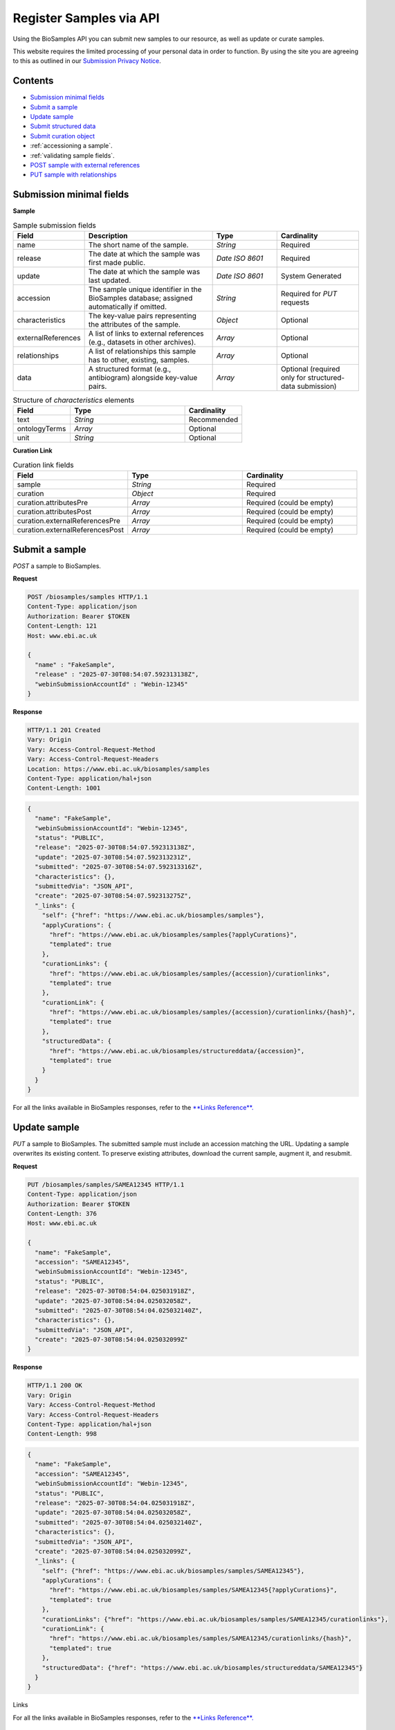 Register Samples via API
========================

Using the BioSamples API you can submit new samples to our resource, as well as update or curate samples.

This website requires the limited processing of your personal data in order to function. By using the site you are agreeing to this as outlined in our `Submission Privacy Notice <https://www.ebi.ac.uk/biosamples/privacy/privacy_notice.pdf>`_.

Contents
--------

- `Submission minimal fields`_
- `Submit a sample`_
- `Update sample`_
- `Submit structured data`_
- `Submit curation object`_
- :ref:`accessioning a sample`.
- :ref:`validating sample fields`.
- `POST sample with external references`_
- `PUT sample with relationships`_



Submission minimal fields
--------------------------
**Sample**

.. list-table:: Sample submission fields
   :header-rows: 1
   :widths: 15 40 20 25

   * - **Field**
     - **Description**
     - **Type**
     - **Cardinality**
   * - name
     - The short name of the sample.
     - `String`
     - Required
   * - release
     - The date at which the sample was first made public.
     - `Date ISO 8601`
     - Required
   * - update
     - The date at which the sample was last updated.
     - `Date ISO 8601`
     - System Generated
   * - accession
     - The sample unique identifier in the BioSamples database; assigned automatically if omitted.
     - `String`
     - Required for `PUT` requests
   * - characteristics
     - The key-value pairs representing the attributes of the sample.
     - `Object`
     - Optional
   * - externalReferences
     - A list of links to external references (e.g., datasets in other archives).
     - `Array`
     - Optional
   * - relationships
     - A list of relationships this sample has to other, existing, samples.
     - `Array`
     - Optional
   * - data
     - A structured format (e.g., antibiogram) alongside key-value pairs.
     - `Array`
     - Optional (required only for structured-data submission)

.. list-table:: Structure of `characteristics` elements
   :header-rows: 1
   :widths: 20 40 20

   * - **Field**
     - **Type**
     - **Cardinality**
   * - text
     - `String`
     - Recommended
   * - ontologyTerms
     - `Array`
     - Optional
   * - unit
     - `String`
     - Optional

**Curation Link**

.. list-table:: Curation link fields
   :header-rows: 1
   :widths: 25 25 25

   * - **Field**
     - **Type**
     - **Cardinality**
   * - sample
     - `String`
     - Required
   * - curation
     - `Object`
     - Required
   * - curation.attributesPre
     - `Array`
     - Required (could be empty)
   * - curation.attributesPost
     - `Array`
     - Required (could be empty)
   * - curation.externalReferencesPre
     - `Array`
     - Required (could be empty)
   * - curation.externalReferencesPost
     - `Array`
     - Required (could be empty)

Submit a sample
----------------

`POST` a sample to BioSamples.

**Request**

.. code-block:: http

   POST /biosamples/samples HTTP/1.1
   Content-Type: application/json
   Authorization: Bearer $TOKEN
   Content-Length: 121
   Host: www.ebi.ac.uk

   {
     "name" : "FakeSample",
     "release" : "2025-07-30T08:54:07.592313138Z",
     "webinSubmissionAccountId" : "Webin-12345"
   }

**Response**

.. code-block:: http

   HTTP/1.1 201 Created
   Vary: Origin
   Vary: Access-Control-Request-Method
   Vary: Access-Control-Request-Headers
   Location: https://www.ebi.ac.uk/biosamples/samples
   Content-Type: application/hal+json
   Content-Length: 1001

.. code-block:: json

   {
     "name": "FakeSample",
     "webinSubmissionAccountId": "Webin-12345",
     "status": "PUBLIC",
     "release": "2025-07-30T08:54:07.592313138Z",
     "update": "2025-07-30T08:54:07.592313231Z",
     "submitted": "2025-07-30T08:54:07.592313316Z",
     "characteristics": {},
     "submittedVia": "JSON_API",
     "create": "2025-07-30T08:54:07.592313275Z",
     "_links": {
       "self": {"href": "https://www.ebi.ac.uk/biosamples/samples"},
       "applyCurations": {
         "href": "https://www.ebi.ac.uk/biosamples/samples{?applyCurations}",
         "templated": true
       },
       "curationLinks": {
         "href": "https://www.ebi.ac.uk/biosamples/samples/{accession}/curationlinks",
         "templated": true
       },
       "curationLink": {
         "href": "https://www.ebi.ac.uk/biosamples/samples/{accession}/curationlinks/{hash}",
         "templated": true
       },
       "structuredData": {
         "href": "https://www.ebi.ac.uk/biosamples/structureddata/{accession}",
         "templated": true
       }
     }
   }

For all the links available in BioSamples responses, refer to the `**Links Reference**. <links.html>`_

Update sample
-------------

`PUT` a sample to BioSamples. The submitted sample must include an accession matching the URL. Updating a sample overwrites its existing content. To preserve existing attributes, download the current sample, augment it, and resubmit.

**Request**

.. code-block:: http

   PUT /biosamples/samples/SAMEA12345 HTTP/1.1
   Content-Type: application/json
   Authorization: Bearer $TOKEN
   Content-Length: 376
   Host: www.ebi.ac.uk

   {
     "name": "FakeSample",
     "accession": "SAMEA12345",
     "webinSubmissionAccountId": "Webin-12345",
     "status": "PUBLIC",
     "release": "2025-07-30T08:54:04.025031918Z",
     "update": "2025-07-30T08:54:04.025032058Z",
     "submitted": "2025-07-30T08:54:04.025032140Z",
     "characteristics": {},
     "submittedVia": "JSON_API",
     "create": "2025-07-30T08:54:04.025032099Z"
   }

**Response**

.. code-block:: http

   HTTP/1.1 200 OK
   Vary: Origin
   Vary: Access-Control-Request-Method
   Vary: Access-Control-Request-Headers
   Content-Type: application/hal+json
   Content-Length: 998

.. code-block:: json

   {
     "name": "FakeSample",
     "accession": "SAMEA12345",
     "webinSubmissionAccountId": "Webin-12345",
     "status": "PUBLIC",
     "release": "2025-07-30T08:54:04.025031918Z",
     "update": "2025-07-30T08:54:04.025032058Z",
     "submitted": "2025-07-30T08:54:04.025032140Z",
     "characteristics": {},
     "submittedVia": "JSON_API",
     "create": "2025-07-30T08:54:04.025032099Z",
     "_links": {
       "self": {"href": "https://www.ebi.ac.uk/biosamples/samples/SAMEA12345"},
       "applyCurations": {
         "href": "https://www.ebi.ac.uk/biosamples/samples/SAMEA12345{?applyCurations}",
         "templated": true
       },
       "curationLinks": {"href": "https://www.ebi.ac.uk/biosamples/samples/SAMEA12345/curationlinks"},
       "curationLink": {
         "href": "https://www.ebi.ac.uk/biosamples/samples/SAMEA12345/curationlinks/{hash}",
         "templated": true
       },
       "structuredData": {"href": "https://www.ebi.ac.uk/biosamples/structureddata/SAMEA12345"}
     }
   }

Links

For all the links available in BioSamples responses, refer to the `**Links Reference**. <links.html>`_

Submit structured data
----------------------

`PUT` structured data associated with a sample (e.g., antibiogram data).

**Request**

.. code-block:: http

   PUT /biosamples/structureddata/SAMFAKE123456 HTTP/1.1
   Content-Type: application/json
   Authorization: Bearer $TOKEN
   Content-Length: 1825
   Host: www.ebi.ac.uk

   {
     "accession": "SAMFAKE123456",
     "create": "2025-07-30T08:54:07.421677129Z",
     "update": "2025-07-30T08:54:07.421717217Z",
     "data": [
       {
         "domain": "self.ExampleDomain",
         "webinSubmissionAccountId": null,
         "type": "AMR",
         "schema": null,
         "content": [
           {
             "resistancePhenotype": {"value": "intermediate", "iri": null},
             "astStandard": {"value": "CLSI", "iri": null},
             "laboratoryTypingMethod": {"value": "disk diffusion", "iri": null},
             "laboratoryTypingMethodVersionOrReagent": {"value": "missing", "iri": null},
             "vendor": {"value": "Becton Dickinson", "iri": null},
             "measurementSign ": {"value": "==", "iri": null},
             "antibioticName": {"value": "nalidixic acid", "iri": "http://purl.obolibrary.org/obo/value_1"},
             "measurementUnits": {"value": "mm", "iri": null},
             "measurement": {"value": "17", "iri": null},
             "platform": {"value": "missing", "iri": null}
           }
         ]
       },
       {
         "domain": "self.ExampleDomain",
         "webinSubmissionAccountId": null,
         "type": "CHICKEN_DATA",
         "schema": null,
         "content": [
           {
             "Measurement": {"value": "value_1", "iri": null},
             "Marker": {"value": "value_1", "iri": "http://purl.obolibrary.org/obo/value_1"},
             "Method": {"value": "value_1", "iri": null},
             "Measurement Units": {"value": "value_1", "iri": null},
             "Partner": {"value": "value_1", "iri": null}
           }
         ]
       }
     ]
   }

**Response**

.. code-block:: http

   HTTP/1.1 200 OK
   Vary: Origin
   Vary: Access-Control-Request-Method
   Vary: Access-Control-Request-Headers
   Content-Type: application/hal+json
   Content-Length: 1825

.. code-block:: json

   {
     "accession": "SAMFAKE123456",
     "create": "2025-07-30T08:54:07.421677129Z",
     "update": "2025-07-30T08:54:07.421717217Z",
     "data": [
       {
         "domain": "self.ExampleDomain",
         "webinSubmissionAccountId": null,
         "type": "AMR",
         "schema": null,
         "content": [
           {
             "resistancePhenotype": {"value": "intermediate", "iri": null},
             "astStandard": {"value": "CLSI", "iri": null},
             "laboratoryTypingMethod": {"value": "disk diffusion", "iri": null},
             "laboratoryTypingMethodVersionOrReagent": {"value": "missing", "iri": null},
             "vendor": {"value": "Becton Dickinson", "iri": null},
             "measurementSign ": {"value": "==", "iri": null},
             "antibioticName": {"value": "nalidixic acid", "iri": "http://purl.obolibrary.org/obo/value_1"},
             "measurementUnits": {"value": "mm", "iri": null},
             "measurement": {"value": "17", "iri": null},
             "platform": {"value": "missing", "iri": null}
           }
         ]
       },
       {
         "domain": "self.ExampleDomain",
         "webinSubmissionAccountId": null,
         "type": "CHICKEN_DATA",
         "schema": null,
         "content": [
           {
             "Measurement": {"value": "value_1", "iri": null},
             "Marker": {"value": "value_1", "iri": "http://purl.obolibrary.org/obo/value_1"},
             "Method": {"value": "value_1", "iri": null},
             "Measurement Units": {"value": "value_1", "iri": null},
             "Partner": {"value": "value_1", "iri": null}
           }
         ]
       }
     ]
   }

Links
For all the links available in BioSamples responses, refer to the `**Links Reference**. <links.html>`_

Submit curation object
----------------------

`POST` a curation object to BioSamples.

**Request**

.. code-block:: http

   POST /biosamples/samples/SAMEA12345/curationlinks HTTP/1.1
   Content-Type: application/json
   Authorization: Bearer $TOKEN
   Content-Length: 1144
   Host: www.ebi.ac.uk

   {
     "sample": "SAMEA12345",
     "curation": {
       "attributesPre": [
         {"type": "Organism", "value": "Human", "iri": ["9606"]}
       ],
       "attributesPost": [
         {"type": "Organism", "value": "Homo sapiens", "iri": ["http://purl.obolibrary.org/obo/NCBITaxon_9606"]}
       ],
       "externalReferencesPre": [
         {"url": "www.google.com", "duo": []}
       ],
       "externalReferencesPost": [
         {"url": "www.ebi.ac.uk/ena/ERA123456", "duo": []}
       ],
       "relationshipsPre": [],
       "relationshipsPost": [
         {"source": "SAMFAKE123456", "type": "DERIVED_FROM", "target": "SAMFAKE7654321"}
       ],
       "externalPre": [
         {"url": "www.google.com", "duo": []}
       ],
       "externalPost": [
         {"url": "www.ebi.ac.uk/ena/ERA123456", "duo": []}
       ],
       "hash": "09a5a9cddbea9f5bb6302b86b922c408abc92b8b10c78f0662ac7e41fd44e91f"
     },
     "domain": null,
     "webinSubmissionAccountId": "Webin-12345",
     "created": "2025-07-30T08:54:05.338606736Z",
     "hash": "d1f611ec2c8caf3d9f58fa40227ea60ebb5fc00eda06338fb81db7d987a6fa63"
   }

**Response**

.. code-block:: http

   HTTP/1.1 201 Created
   Location: https://www.ebi.ac.uk/biosamples/samples/SAMEA12345/curationlinks/d1f611ec2c8caf3d9f58fa40227ea60ebb5fc00eda06338fb81db7d987a6fa63
   Content-Type: application/hal+json
   Content-Length: 1397

.. code-block:: json

   {
     "sample": "SAMEA12345",
     "curation": {
       "attributesPre": [{"type": "Organism", "value": "Human", "iri": ["9606"]}],
       "attributesPost": [{"type": "Organism", "value": "Homo sapiens", "iri": ["http://purl.obolibrary.org/obo/NCBITaxon_9606"]}],
       "externalReferencesPre": [{"url": "www.google.com", "duo": []}],
       "externalReferencesPost": [{"url": "www.ebi.ac.uk/ena/ERA123456", "duo": []}],
       "relationshipsPre": [],
       "relationshipsPost": [{"source": "SAMFAKE123456", "type": "DERIVED_FROM", "target": "SAMFAKE7654321"}],
       "hash": "09a5a9cddbea9f5bb6302b86b922c408abc92b8b10c78f0662ac7e41fd44e91f"]
     },
     "domain": null,
     "webinSubmissionAccountId": "Webin-12345",
     "created": "2025-07-30T08:54:05.338606736Z",
     "hash": "d1f611ec2c8caf3d9f58fa40227ea60ebb5fc00eda06338fb81db7d987a6fa63",
     "_links": {
       "self": {
         "href": "https://www.ebi.ac.uk/biosamples/samples/SAMEA12345/curationlinks/d1f611ec2c8caf3d9f58fa40227ea60ebb5fc00eda06338f0662ac7e41fd44e91f"
       },
       "sample": {
         "href": "https://www.ebi.ac.uk/biosamples/samples/SAMEA12345"
       },
       "curation": {
         "href": "https://www.ebi.ac.uk/biosamples/curations/09a5a9cddbea9f5bb6302b86b922c408abc92b8b10c78f0662ac7e41fd44e91f"
       }
     }
   }

Links

For all the links available in BioSamples responses, refer to the `**Links Reference**. <links.html>`_

.. _Accessioning a sample:

Accession a sample
------------------

`POST` a sample for accessioning. Accessioned sample is saved as a private sample.

**Request**

.. code-block:: http

   POST /biosamples/samples/accession HTTP/1.1
   Content-Type: application/json
   Authorization: Bearer $TOKEN
   Content-Length: 74
   Host: www.ebi.ac.uk

   {
     "name": "FakeSample",
     "update": "2025-07-30T08:54:06.535179734Z"
   }

**Response**

.. code-block:: http

   HTTP/1.1 201 Created
   Vary: Origin
   Vary: Access-Control-Request-Method
   Vary: Access-Control-Request-Headers
   Location: https://www.ebi.ac.uk/biosamples/samples/SAMEA12345
   Content-Type: application/json
   Content-Length: 988

.. code-block:: json

   {
     "name": "FakeSample",
     "accession": "SAMEA12345",
     "webinSubmissionAccountId": "Webin-12345",
     "status": "PUBLIC",
     "release": "2125-07-30T08:54:06Z",
     "update": "2025-07-30T08:54:06.535179734Z",
     "submitted": "2025-07-30T08:54:06.535179818Z",
     "characteristics": {},
     "submittedVia": "JSON_API",
     "create": "2025-07-30T08:54:06.535179780Z",
     "_links": {
       "self": {"href": "https://www.ebi.ac.uk/biosamples/samples/SAMEA12345"},
       "applyCurations": {"href": "https://www.ebi.ac.uk/biosamples/samples/SAMEA12345{?applyCurations}", "templated": true},
       "curationLinks": {"href": "https://www.ebi.ac.uk/biosamples/samples/SAMEA12345/curationlinks"},
       "curationLink": {"href": "https://www.ebi.ac.uk/biosamples/samples/SAMEA12345/curationlinks/{hash}", "templated": true},
       "structuredData": {"href": "https://www.ebi.ac.uk/biosamples/structureddata/SAMEA12345"}
     }
   }

**Links**

For all the links available in BioSamples responses, refer to the `**Links Reference**. <links.html>`_

.. _Validating sample fields:

Validate sample fields
----------------------

`POST` a sample to validate its basic fields before submission.

**Request**

.. code-block:: http

   POST /biosamples/validate HTTP/1.1
   Content-Type: application/json
   Authorization: Bearer $TOKEN
   Content-Length: 440
   Host: www.ebi.ac.uk

   {
     "name": "fake_sample",
     "update": "2025-07-30T08:54:06.361023322Z",
     "release": "2025-07-30T08:54:06.361023223Z",
     "domain": "self.ExampleDomain",
     "characteristics": {
       "material": [{
         "text": "cell line",
         "ontologyTerms": ["EFO_0000322"]
       }],
       "Organism": [{
         "text": "Homo sapiens",
         "ontologyTerms": ["9606"]
       }],
       "checklist": [{
         "text": "BSDC00001"
       }]
     }
   }

**Response**

.. code-block:: http

   HTTP/1.1 200 OK
   Vary: Origin
   Vary: Access-Control-Request-Method
   Vary: Access-Control-Request-Headers
   Content-Type: application/hal+json
   Content-Length: 559

.. code-block:: json

   {
     "name": "fake_sample",
     "domain": "self.ExampleDomain",
     "taxId": 9606,
     "status": "PUBLIC",
     "release": "2025-07-30T08:54:06.361023223Z",
     "update": "2025-07-30T08:54:06.361023322Z",
     "characteristics": {
       "Organism": [{
         "text": "Homo sapiens",
         "ontologyTerms": ["9606"]
       }],
       "checklist": [{
         "text": "BSDC00001"
       }],
       "material": [{
         "text": "cell line",
         "ontologyTerms": ["EFO_0000322"]
       }]
     },
     "submittedVia": "JSON_API",
     "create": "2025-07-30T08:54:06.361023322Z"
   }

POST sample with external references
------------------------------------

`POST` a sample with external references.

**Request**

.. code-block:: http

   POST /biosamples/samples HTTP/1.1
   Content-Type: application/json
   Authorization: Bearer $TOKEN
   Content-Length: 218
   Host: www.ebi.ac.uk

   {
     "name": "FakeSample",
     "release": "2025-07-30T08:54:06.198269289Z",
     "webinSubmissionAccountId": "Webin-12345",
     "externalReferences": [{
       "url": "https://www.ebi.ac.uk/ena/data/view/SAMEA00001"
     }]
   }

**Response**

.. code-block:: http

   HTTP/1.1 201 Created
   Vary: Origin
   Vary: Access-Control-Request-Method
   Vary: Access-Control-Request-Headers
   Location: https://www.ebi.ac.uk/biosamples/samples
   Content-Type: application/hal+json
   Content-Length: 1090

.. code-block:: json

   {
     "name": "FakeSample",
     "accession": "SAMEA12345",
     "webinSubmissionAccountId": "Webin-12345",
     "status": "PUBLIC",
     "release": "2025-07-30T08:54:06.198269289Z",
     "update": "2025-07-30T08:54:06.198269371Z",
     "submitted": "2025-07-30T08:54:06.198269453Z",
     "characteristics": {},
     "externalReferences": [{
       "url": "https://www.ebi.ac.uk/ena/data/view/SAMEA00001",
       "duo": []
     }],
     "submittedVia": "JSON_API",
     "create": "2025-07-30T08:54:06.198269412Z",
     "_links": {
       "self": {"href": "https://www.ebi.ac.uk/biosamples/samples"},
       "applyCurations": {"href": "https://www.ebi.ac.uk/biosamples/samples{?applyCurations}", "templated": true},
       "curationLinks": {"href": "https://www.ebi.ac.uk/biosamples/samples/SAMEA12345/curationlinks"},
       "curationLink": {"href": "https://www.ebi.ac.uk/biosamples/samples/SAMEA12345/curationlinks/{hash}", "templated": true},
       "structuredData": {"href": "https://www.ebi.ac.uk/biosamples/structureddata/SAMEA12345"}
     }
   }

PUT sample with relationships
-----------------------------

`PUT` a sample with relationships.

**Request**

.. code-block:: http

   PUT /biosamples/samples/SAMEA12345 HTTP/1.1
   Content-Type: application/json
   Authorization: Bearer $TOKEN
   Content-Length: 499
   Host: www.ebi.ac.uk

   {
     "name": "FakeSample",
     "accession": "SAMEA12345",
     "webinSubmissionAccountId": "Webin-12345",
     "status": "PUBLIC",
     "release": "2025-07-30T08:54:06.713767735Z",
     "update": "2025-07-30T08:54:06.713767809Z",
     "submitted": "2025-07-30T08:54:06.713767894Z",
     "characteristics": {},
     "relationships": [
       {
         "source": "SAMFAKE123456",
         "type": "derived from",
         "target": "SAMFAKE654321"
       }
     ],
     "submittedVia": "JSON_API",
     "create": "2025-07-30T08:54:06.713767854Z"
   }

**Response**

.. code-block:: http

   HTTP/1.1 200 OK
   Vary: Origin
   Vary: Access-Control-Request-Method
   Vary: Access-Control-Request-Headers
   Content-Type: application/hal+json
   Content-Length: 1121

.. code-block:: json

   {
     "name": "FakeSample",
     "accession": "SAMEA12345",
     "webinSubmissionAccountId": "Webin-12345",
     "status": "PUBLIC",
     "release": "2025-07-30T08:54:06.713767735Z",
     "update": "2025-07-30T08:54:06.713767809Z",
     "submitted": "2025-07-30T08:54:06.713767894Z",
     "characteristics": {},
     "relationships": [
       {
         "source": "SAMFAKE123456",
         "type": "derived from",
         "target": "SAMFAKE654321"
       }
     ],
     "submittedVia": "JSON_API",
     "create": "2025-07-30T08:54:06.713767854Z",
     "_links": {
       "self": {"href": "https://www.ebi.ac.uk/biosamples/samples/SAMEA12345"},
       "applyCurations": {"href": "https://www.ebi.ac.uk/biosamples/samples/SAMEA12345{?applyCurations}", "templated": true},
       "curationLinks": {"href": "https://www.ebi.ac.uk/biosamples/samples/SAMEA12345/curationlinks"},
       "curationLink": {"href": "https://www.ebi.ac.uk/biosamples/samples/SAMEA12345/curationlinks/{hash}", "templated": true},
       "structuredData": {"href": "https://www.ebi.ac.uk/biosamples/structureddata/SAMEA12345"}
     }
   }

Links

For all the links available in BioSamples responses, refer to the `**Links Reference**. <links.html>`_
